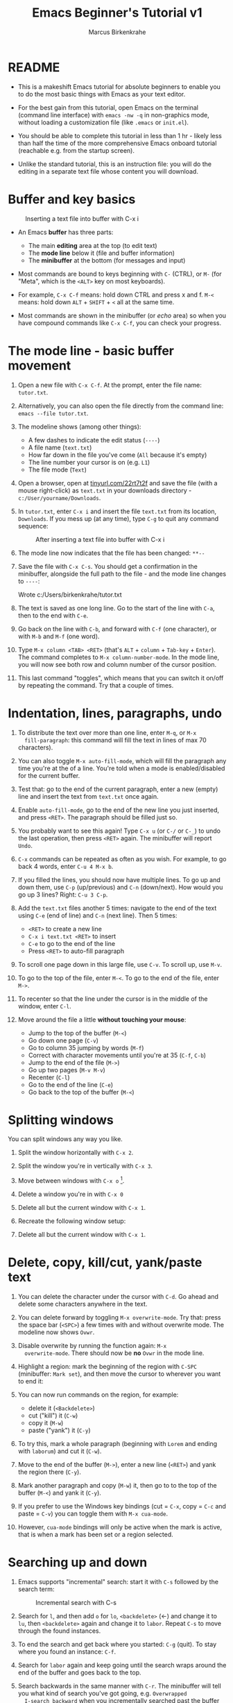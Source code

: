 #+TITLE:Emacs Beginner's Tutorial v1
#+AUTHOR:Marcus Birkenkrahe
#+STARTUP:overview indent
* README
#+attr_latex: :width 400px
[[../img/0_gnuemacs.png]]

- This is a makeshift Emacs tutorial for absolute beginners to enable
  you to do the most basic things with Emacs as your text editor.

- For the best gain from this tutorial, open Emacs on the terminal
  (command line interface) with ~emacs -nw -q~ in non-graphics mode,
  without loading a customization file (like ~.emacs~ or ~init.el~).

- You should be able to complete this tutorial in less than 1 hr -
  likely less than half the time of the more comprehensive Emacs
  onboard tutorial (reachable e.g. from the startup screen).

- Unlike the standard tutorial, this is an instruction file: you will
  do the editing in a separate text file whose content you will
  download.
  
* Buffer and key basics
   #+attr_latex: :width 400px
   #+caption: Inserting a text file into buffer with C-x i
   [[../img/newfile.png]]

- An Emacs *buffer* has three parts:
  - The main *editing* area at the top (to edit text)
  - The *mode line* below it (file and buffer information)
  - The *minibuffer* at the bottom (for messages and input)

- Most commands are bound to keys beginning with ~C-~ (CTRL), or ~M-~ (for
  "Meta", which is the ~<ALT>~ key on most keyboards).

- For example, ~C-x C-f~ means: hold down CTRL and press x and f. ~M-<~
  means: hold down ~ALT~ + ~SHIFT~ + ~<~ all at the same time.

- Most commands are shown in the minibuffer (or /echo/ area) so when you
  have compound commands like ~C-x C-f~, you can check your progress.

* The mode line - basic buffer movement

1) Open a new file with ~C-x C-f~. At the prompt, enter the file name:
   ~tutor.txt~.

2) Alternatively, you can also open the file directly from
   the command line: ~emacs --file tutor.txt~.

3) The modeline shows (among other things):
   - A few dashes to indicate the edit status (~----~)
   - A file name (~text.txt~)
   - How far down in the file you've come (~All~ because it's empty)
   - The line number your cursor is on (e.g. ~L1~)
   - The file mode (~Text~)

4) Open a browser, open at [[https://tinyurl.com/22rt7t2f][tinyurl.com/22rt7t2f]] and save the file
   (with a mouse right-click) as ~text.txt~ in your downloads
   directory - ~c:/User/yourname/Downloads~.

5) In ~tutor.txt~, enter ~C-x i~ and insert the file ~text.txt~ from its
   location, ~Downloads~. If you mess up (at any time), type ~C-g~ to
   quit any command sequence:
   #+attr_latex: :width 400px
   #+caption: After inserting a text file into buffer with C-x i
   [[../img/0_text.png]]

6) The mode line now indicates that the file has been changed: ~**--~

7) Save the file with ~C-x C-s~. You should get a confirmation in the
   minibuffer, alongside the full path to the file - and the mode line
   changes to ~----~:
   #+begin_example sh
     Wrote c:/Users/birkenkrahe/tutor.txt
   #+end_example

8) The text is saved as one long line. Go to the start of the line
   with ~C-a~, then to the end with ~C-e~.

9) Go back on the line with ~C-b~, and forward with ~C-f~ (one character),
   or with ~M-b~ and ~M-f~ (one word).

10) Type ~M-x column <TAB> <RET>~ (that's ~ALT~ + ~column~ + ~Tab-key~ +
    ~Enter~). The command completes to ~M-x column-number-mode~. In the
    mode line, you will now see both row and column number of the
    cursor position.

11) This last command "toggles", which means that you can switch it
    on/off by repeating the command. Try that a couple of times.

* Indentation, lines, paragraphs, undo

1) To distribute the text over more than one line, enter ~M-q~, or ~M-x
   fill-paragraph~: this command will fill the text in lines of max 70
   characters).

2) You can also toggle ~M-x auto-fill-mode~, which will fill the
   paragraph any time you're at the of a line. You're told when a mode
   is enabled/disabled for the current buffer.

3) Test that: go to the end of the current paragraph, enter a new
   (empty) line and insert the text from ~text.txt~ once again.

4) Enable ~auto-fill-mode~, go to the end of the new line you just
   inserted, and press ~<RET>~. The paragraph should be filled just so.

5) You probably want to see this again! Type ~C-x u~ (or ~C-/~ or ~C-_~) to
   undo the last operation, then press ~<RET>~ again. The minibuffer
   will report ~Undo~.

6) ~C-x~ commands can be repeated as often as you wish. For example, to
   go back 4 words, enter ~C-u 4 M-x b~.

7) If you filled the lines, you should now have multiple lines. To go
   up and down them, use ~C-p~ (up/previous) and ~C-n~ (down/next). How
   would you go up 3 lines?  Right: ~C-u 3 C-p~.

8) Add the ~text.txt~ files another 5 times: navigate to the end of
   the text using ~C-e~ (end of line) and ~C-n~ (next line). Then 5 times:
   - ~<RET>~ to create a new line
   - ~C-x i text.txt <RET>~ to insert
   - ~C-e~ to go to the end of the line
   - Press ~<RET>~ to auto-fill paragraph

9) To scroll one page down in this large file, use ~C-v~. To scroll up,
   use ~M-v~.

10) To go to the top of the file, enter ~M-<~. To go to the end of the
    file, enter ~M->~.

11) To recenter so that the line under the cursor is in the middle of
    the window, enter ~C-l~.

12) Move around the file a little *without touching your mouse*:
    - Jump to the top of the buffer (~M-<~)
    - Go down one page (~C-v~)
    - Go to column 35 jumping by words (~M-f~)
    - Correct with character movements until you're at 35 (~C-f~, ~C-b~)
    - Jump to the end of the file (~M->~)
    - Go up two pages (~M-v M-v~)
    - Recenter (~C-l~)
    - Go to the end of the line (~C-e~)
    - Go back to the top of the buffer (~M-<~)

* Splitting windows

You can split windows any way you like.

1) Split the window horizontally with ~C-x 2~.

2) Split the window you're in vertically with ~C-x 3~.

3) Move between windows with ~C-x o~ [fn:1].

4) Delete a window you're in with ~C-x 0~

5) Delete all but the current window with ~C-x 1~.

6) Recreate the following window setup:
   #+attr_latex: :width 400px
   [[../img/0_windows.png]]   

7) Delete all but the current window with ~C-x 1~.
   
* Delete, copy, kill/cut, yank/paste text

1) You can delete the character under the cursor with ~C-d~. Go ahead
   and delete some characters anywhere in the text.

2) You can delete forward by toggling ~M-x overwrite-mode~. Try that:
   press the space bar (~<SPC>~) a few times with and without overwrite
   mode. The modeline now shows ~Ovwr~.

3) Disable overwrite by running the function again: ~M-x
   overwrite-mode~. There should now be *no* ~Ovwr~ in the mode line.

4) Highlight a region: mark the beginning of the region with ~C-SPC~
   (minibuffer: ~Mark set~), and then move the cursor to wherever you
   want to end it:
   #+attr_latex: :width 400px
   #+caption: Highlight region after setting mark with C-SPC
   [[../img/0_region.png]]
5) You can now run commands on the region, for example:
   - delete it (~<Backdelete>~)
   - cut ("kill") it (~C-w~)
   - copy it (~M-w~)
   - paste ("yank") it (~C-y~)

6) To try this, mark a whole paragraph (beginning with ~Lorem~ and
   ending with ~laborum~) and cut it (~C-w~).

7) Move to the end of the buffer (~M->~), enter a new line (~<RET>~) and
   yank the region there (~C-y~).

8) Mark another paragraph and copy (~M-w~) it, then go to to the top of
   the buffer (~M-<~) and yank it (~C-y~).

9) If you prefer to use the Windows key bindings (cut = ~C-x~, copy =
   ~C-c~ and paste = ~C-v~) you can toggle them with ~M-x cua-mode~.

10) However, ~cua-mode~ bindings will only be active when the mark is
    active, that is when a mark has been set or a region selected.

* Searching up and down

1) Emacs supports "incremental" search: start it with ~C-s~ followed by
   the search term:
   #+attr_latex: :width 400px
   #+caption: Incremental search with C-s
   [[../img/0_search.png]]   
   
2) Search for ~l~, and then add ~o~ for ~lo~, ~<backdelete>~ (←) and change it
   to ~lu~, then ~<backdelete>~ again and change it to ~labor~. Repeat ~C-s~
   to move through the found instances.

3) To end the search and get back where you started: ~C-g~ (quit). To
   stay where you found an instance: ~C-f~.

4) Search for ~labor~ again and keep going until the search wraps around
   the end of the buffer and goes back to the top.

5) Search backwards in the same manner with ~C-r~. The minibuffer will
   tell you what kind of search you've got going, e.g. ~Overwrapped
   I-search backward~ when you incrementally searched past the buffer
   with ~C-r~.

6) Stop the search (~C-g~) and start it again: if you do not enter a
   search term but just type ~C-s~ or ~C-r~ again, the last search term
   will appear.

7) Stop the search with ~C-g~.

* Directory and listing buffer

1) Remove all windows but one with ~C-x 1~.

2) List the current directory with ~C-x d~ - this opens a new ~Dired~
   ("Directory editor") buffer, which is very powerful.
   
3) ~Dired~ has a bunch of single letter commands. One is ~s~ to sort the
   files by /name/ or by /time/ (shown in mode line): Go to the top of the
   buffer (~M-<~), then toggle this by pressing ~s~ twice.

4) In the directory list, ~.~ stands for the current directory (the name
   of which appears at the top), and ~..~ stands for the next upper
   level directory.

5) Go to the ~..~ line and press ~<RET>~ - this will get you to the
   directory above your own. Find ~Downloads~, go to that line with the
   cursor and press ~<RET>~ to get back to where you came from.

6) When the cursor is on the line for that file or directory, you can:
   - rename it with ~R~
   - copy it with ~C~ (upper case)
   - compress it (zip it) with ~c~ (lower case)
   - mark it for some other command with ~m~

7) Split the screen horizontally, and in one of the two screens show
   the directory one level up:
   #+attr_latex: :width 400px
   #+caption: C-x 2 splits horizontally to show 2 Dired buffers
   [[../img/dired.png]]   

8) In the ~Downloads~ directory, find ~text.txt~ and copy it to the other
   directory:
   - Go with the cursor to the file ~text.txt~ and type (upper case) ~C~
   - In the minibuffer, delete ~Downloads/~ , then ~<RET>~
   - The copy of the file appears in the other buffer
   
9) Now, you already have several buffers open, including the file
   ~tutor.txt~, a ~Dired~ buffer, and others: display all open buffers in a
   separate window with ~C-x C-b~.
   #+attr_latex: :width 400px
   #+caption: C-x C-b opens the *Buffer List* in a separate buffer
   [[../img/0_bufferlist.png]]   

10) Change to the ~*Buffer List*~ window with ~C-x o~. Move the cursor on
    the line with ~*scratch*~ and press ~<RET>~ to open the ~*scratch*~
    buffer.
 
11) Now enter ~C-x b~ and you see the message ~Switch to buffer (default
    *Buffer List*):~ in the mini-buffer. If you press ~<RET>~, you get back
    to the ~*Buffer List*~.

12) Enter ~C-x b~ again, but this time type ~C-p~ when the cursor is in the
    mini-buffer: the buffer you were in before that (the ~Dired~ buffer)
    is suggested. With ~C-p~ you can get to previous, with ~C-n~ to the
    next default until the list is at an end.

13) Using ~C-x b~, return to the ~tutor.txt~ buffer and delete all other
    windows with ~C-x 1~.

* Open shell, write, export, time stamp file

To close, there are a few special environments worth noting - you'll
be using them plenty later on:

1) ~M-x eshell~ opens a Linux-style shell. In the shell, at the prompt
   ~$~, enter ~pwd~ - the answer should be the location of your ~tutor.txt~
   file. You can also compile files in this shell.

2) Return to ~tutor.txt~. Write the file to an Org-mode file ~tutor.org~
   with ~C-x C-w~: at the prompt in the minibuffer enter this name. The
   mode line will now list ~tutor.org~ and the mode ~(Org)~ instead of
   ~tutor.txt~ and the mode ~(Text)~.
   #+attr_latex: :width 400px
   #+caption: Modeline changes after writing the file as Org-file
   [[../img/0_org.png]]   

3) Go to the top of the file (~M-<~), create an empty line and write
   into it: ~* Headline~ - the space between ~*~ and the text is
   important!
   
4) Org-files can be exported in a variety of file formats: ~HTML~,
   ~LaTeX~, ~ODT~, ~text~ and more. Enter ~C-c C-e~ to open the Org-file
   export dispatcher. When the prompt ~Export command:~ in the
   mini-buffer appears, enter ~h o~ - the text will be opened as an HTML
   file in your default browser:
   #+attr_latex: :width 400px
   #+caption: Top of Org-file dispatched as HTML with C-x C-e h o
   [[../img/0_export.png]]   

5) Go back to ~tutor.org~ in Emacs. Remove all content from the file and
   save the empty file:
   - Mark whole buffer with ~C-x h~
   - Delete with the ~<backdelete>~ key (←)
   - Save file with ~C-x C-s~

6) Insert these lines at the top of the buffer:
   #+begin_example
     #+TITLE: Emacs Tutorial
     #+AUTHOR: YourName [PLEDGED]
     Time-stamp: <>
   #+end_example

7) Recall that *"Pledged"* means that you have actually completed the
   tutorial along the lines of the instructions and in good faith as
   laid out in the [[https://catalog.lyon.edu/the-lyon-college-honor-pledge][Lyon College Honor Pledge]].
    
8) Insert a time stamp with the command ~M-x time-stamp~:
   #+attr_html: :width 400px
   #+caption: Inserting a time stamp in the Org-file with M-x time-stamp
   [[../img/tutorial.png]]

9) Save the file with ~C-x C-s~ and submit it in Canvas.

* Getting help

1) For the full tutorial experience, open the Emacs tutorial (link on
   start page, or ~C-h t~). In class, we're going to start your home
   assignment with a self-made tutorial.

2) There is also complete self-documentation in hypertext stored inside
   Emacs. To access this system, enter ~C-x i~. Info files expand into
   HTML files and are also [[https://www.gnu.org/software/emacs/manual/html_node/emacs/Help.html][available on the Web]].

3) Note: you can open any Web page in Emacs with ~M-x eww URL~.

4) To get help on a key binding, use ~C-h k~ and type the key.

5) To get help on a function, use ~C-h f~ and enter the function.

6) To get fuzzy help on anything, use ~C-h a~ followed by the term.

7) For psychological help, try ~M-x doctor~.
   
* Looking up online help

1) open the GNU Emacs home page in Emacs: ~M-x eww RET~ and give ~gnu
   emacs~ as the keyword.

2) open the Google search page in EMacs: ~M-x eww RET~ followed by
   ~google.com~.

3) Look up the help for the undo command ~C-/~.

4) Look up the help for the ~undo~ function.

5) Look up the help for ~url~ then open the browser on the URL (with ~C-c
   C-o~): https://tinyurl.com/3j5ddtuk

* More information: video, refcard, FAQs

- [[https://github.com/birkenkrahe/org/blob/master/emacs/emacs_beginner.org][My notes]] for the video (2021) "[[https://youtu.be/48JlgiBpw_I][Absolute Beginner's Guide to Emacs]]"
  
- [[https://github.com/birkenkrahe/org/blob/master/emacs/refcard.pdf][GNU Emacs reference card (PDF)]]

- My FAQ: enter ~emacs~ in the search field
  #+attr_latex: :width 400px
  #+caption: Searching for headlines with "Emacs" in the FAQ file
  [[../img/0_github_search.png]]
* Glossary / Emacs cheat sheet

Here is the [[https://github.com/birkenkrahe/cc/blob/piHome/pdf/emacs.pdf][PDF version of the cheat sheet]].

|------------+-----------------------------|
| TERM/KEY   | Meaning                     |
|------------+-----------------------------|
| buffer     | holds text                  |
| minibuffer | messages and input          |
| mode line  | buffer information          |
|------------+-----------------------------|
| ~C-x C-f~    | ~find-file~                   |
| ~C-x i~      | ~insert-file~                 |
| ~C-g~        | ~keyboard-quit~               |
| ~C-x C-s~    | ~save-buffer~                 |
|------------+-----------------------------|
| ~C-a~, ~C-e~   | start, end of line          |
| ~C-f~, ~C-b~   | ~forward-char~, ~backward-char~ |
| ~M-f~, ~M-b~   | ~forward-word~, ~backward-word~ |
| ~M-<~, ~M->~   | beginning, end of buffer    |
|------------+-----------------------------|
| ~M-q~        | ~fill-paragraph~              |
| ~C-x u~      | undo last step              |
| ~C-v~, ~M-v~   | scroll up, down             |
| ~M-<~, ~M->~   | top, bottom of buffer       |
|------------+-----------------------------|
| ~C-SPC~      | set mark (for region)       |
| ~C-w~ (~C-x~)  | cut/kill region (CUA)       |
| ~C-y~ (~C-v~)  | paste/yank region (CUA)     |
| ~C-w~ (~C-c~)  | copy region (CUA)           |
|------------+-----------------------------|
| ~C-x 1~      | current window only         |
| ~C-x 2~      | split window horizontally   |
| ~C-x 3~      | split window veritically    |
| ~C-x o~      | go to other window          |
|------------+-----------------------------|
| ~C-x d~      | list directories (~dired~)    |
| ~C-x C-b~    | list buffers                |
| ~C-x b~      | switch to (last) buffer     |
|------------+-----------------------------|
| ~M-x eshell~ | open (Linux-style) shell    |
| ~C-c C-e~    | open Org export dispatch    |
| ~C-c C-v t~  | ~org-babel-tangle~ file[fn:2] |
| ~<F6>~, ~<F7>~ | display, hide inline files  |
|------------+-----------------------------|

* Acknowledgements

I'm indebted to Jacob Strickland and Jacob Wolfrom for testing the
first version, for their careful reading and for many comments that
helped improve this tutorial. Thanks to Natalie Packham for reminding
me of Eliza in Emacs!

* Footnotes

[fn:1] There are packages that make window movement easier - e.g. I
use the ~ace-window~ package. You can install and update Emacs packages
with the package manager (~M-x package-list-packages~).

[fn:2] This operation refers to extracting source code from a code
block. The header command ~:tangle yes~ has to be set.
